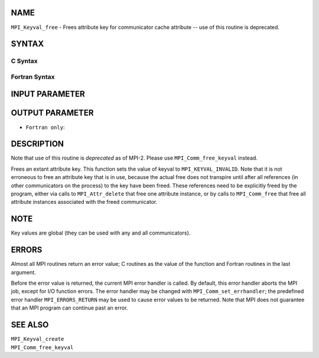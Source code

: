 NAME
----

``MPI_Keyval_free`` - Frees attribute key for communicator cache
attribute -- use of this routine is deprecated.

SYNTAX
------

C Syntax
~~~~~~~~

.. code-block:: c
   :linenos:

   #include <mpi.h>
   int MPI_Keyval_free(int *keyval)

Fortran Syntax
~~~~~~~~~~~~~~

.. code-block:: fortran
   :linenos:

   INCLUDE 'mpif.h'
   MPI_KEYVAL_FREE(KEYVAL, IERROR)
   	INTEGER	KEYVAL, IERROR

INPUT PARAMETER
---------------


OUTPUT PARAMETER
----------------

* ``Fortran only``: 

DESCRIPTION
-----------

Note that use of this routine is *deprecated* as of MPI-2. Please use
``MPI_Comm_free_keyval`` instead.

Frees an extant attribute key. This function sets the value of keyval to
``MPI_KEYVAL_INVALID``. Note that it is not erroneous to free an attribute
key that is in use, because the actual free does not transpire until
after all references (in other communicators on the process) to the key
have been freed. These references need to be explicitly freed by the
program, either via calls to ``MPI_Attr_delete`` that free one attribute
instance, or by calls to ``MPI_Comm_free`` that free all attribute instances
associated with the freed communicator.

NOTE
----

Key values are global (they can be used with any and all communicators).

ERRORS
------

Almost all MPI routines return an error value; C routines as the value
of the function and Fortran routines in the last argument.

Before the error value is returned, the current MPI error handler is
called. By default, this error handler aborts the MPI job, except for
I/O function errors. The error handler may be changed with
``MPI_Comm_set_errhandler``; the predefined error handler ``MPI_ERRORS_RETURN``
may be used to cause error values to be returned. Note that MPI does not
guarantee that an MPI program can continue past an error.

SEE ALSO
--------

| ``MPI_Keyval_create``
| ``MPI_Comm_free_keyval``
